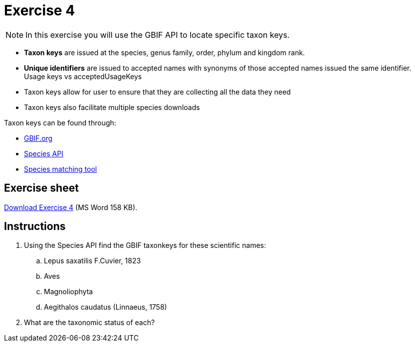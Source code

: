 = Exercise 4

[NOTE.activity]
In this exercise you will use the GBIF API to locate specific taxon keys.

====
* *Taxon keys* are issued at the species, genus family, order, phylum and kingdom rank. 
* *Unique identifiers* are issued to accepted names with synonyms of those accepted names issued the same identifier.  Usage keys vs acceptedUsageKeys
* Taxon keys allow for user to ensure that they are collecting all the data they need
* Taxon keys also facilitate multiple species downloads

Taxon keys can be found through:

* https://www.gbif.org/[GBIF.org]  
* https://techdocs.gbif.org/en/openapi/v1/species[Species API^]
* https://www.gbif.org/tools/species-lookup[Species matching tool^]
====

== Exercise sheet 

xref:attachment$Exercise4-EN.docx[Download Exercise 4] (MS Word 158 KB).

== Instructions

. Using the Species API find the GBIF taxonkeys for these scientific names: 
.. Lepus saxatilis F.Cuvier, 1823
.. Aves
.. Magnoliophyta
.. Aegithalos caudatus (Linnaeus, 1758)
. What are the taxonomic status of each?
